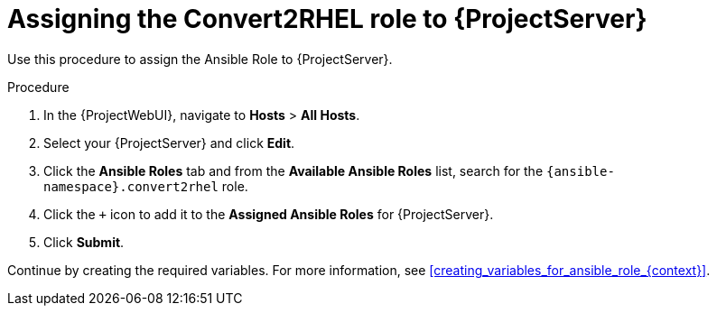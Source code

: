 [id="assigning_the_convert2rhel_role_to_{project-context}_server_{context}"]
= Assigning the Convert2RHEL role to {ProjectServer}

Use this procedure to assign the Ansible Role to {ProjectServer}.

.Procedure
. In the {ProjectWebUI}, navigate to *Hosts* > *All Hosts*.
. Select your {ProjectServer} and click *Edit*.
. Click the *Ansible Roles* tab and from the *Available Ansible Roles* list, search for the `{ansible-namespace}.convert2rhel` role.
. Click the `+` icon to add it to the *Assigned Ansible Roles* for {ProjectServer}.
. Click *Submit*.

Continue by creating the required variables.
For more information, see xref:creating_variables_for_ansible_role_{context}[].
